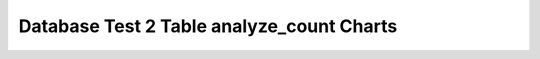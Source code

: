 ================================================================================
Database Test 2 Table analyze_count Charts
================================================================================

.. image:: ../../table/pgsql-public.customer-analyze_count.png
   :target: ../../table/pgsql-public.customer-analyze_count.png
   :width: 100%

.. image:: ../../table/pgsql-public.district-analyze_count.png
   :target: ../../table/pgsql-public.district-analyze_count.png
   :width: 100%

.. image:: ../../table/pgsql-public.history-analyze_count.png
   :target: ../../table/pgsql-public.history-analyze_count.png
   :width: 100%

.. image:: ../../table/pgsql-public.item-analyze_count.png
   :target: ../../table/pgsql-public.item-analyze_count.png
   :width: 100%

.. image:: ../../table/pgsql-public.new_order-analyze_count.png
   :target: ../../table/pgsql-public.new_order-analyze_count.png
   :width: 100%

.. image:: ../../table/pgsql-public.order_line-analyze_count.png
   :target: ../../table/pgsql-public.order_line-analyze_count.png
   :width: 100%

.. image:: ../../table/pgsql-public.orders-analyze_count.png
   :target: ../../table/pgsql-public.orders-analyze_count.png
   :width: 100%

.. image:: ../../table/pgsql-public.stock-analyze_count.png
   :target: ../../table/pgsql-public.stock-analyze_count.png
   :width: 100%

.. image:: ../../table/pgsql-public.warehouse-analyze_count.png
   :target: ../../table/pgsql-public.warehouse-analyze_count.png
   :width: 100%
